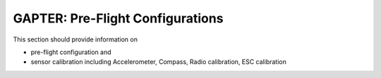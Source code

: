 
.. _preflight-configuration:

=================================
GAPTER: Pre-Flight Configurations
=================================

This section should provide information on 

* pre-flight configuration and 
* sensor calibration including Accelerometer, Compass, Radio calibration,  ESC calibration